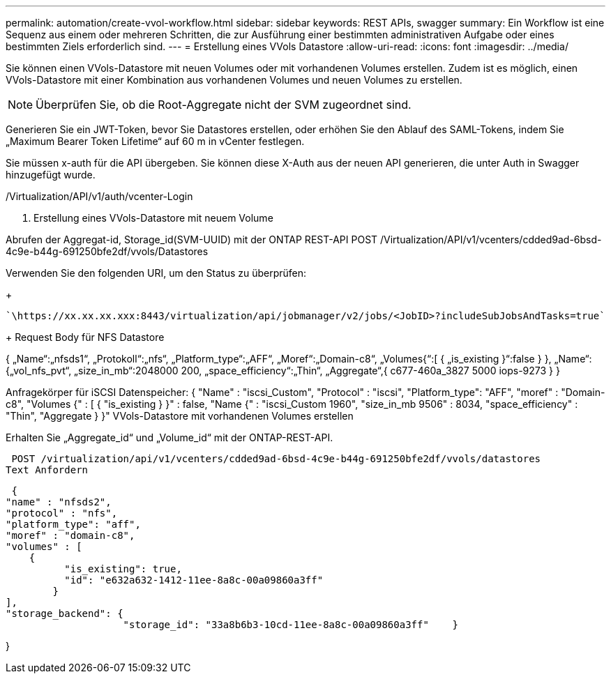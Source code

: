 ---
permalink: automation/create-vvol-workflow.html 
sidebar: sidebar 
keywords: REST APIs, swagger 
summary: Ein Workflow ist eine Sequenz aus einem oder mehreren Schritten, die zur Ausführung einer bestimmten administrativen Aufgabe oder eines bestimmten Ziels erforderlich sind. 
---
= Erstellung eines VVols Datastore
:allow-uri-read: 
:icons: font
:imagesdir: ../media/


[role="lead"]
Sie können einen VVols-Datastore mit neuen Volumes oder mit vorhandenen Volumes erstellen. Zudem ist es möglich, einen VVols-Datastore mit einer Kombination aus vorhandenen Volumes und neuen Volumes zu erstellen.


NOTE: Überprüfen Sie, ob die Root-Aggregate nicht der SVM zugeordnet sind.

Generieren Sie ein JWT-Token, bevor Sie Datastores erstellen, oder erhöhen Sie den Ablauf des SAML-Tokens, indem Sie „Maximum Bearer Token Lifetime“ auf 60 m in vCenter festlegen.

Sie müssen x-auth für die API übergeben. Sie können diese X-Auth aus der neuen API generieren, die unter Auth in Swagger hinzugefügt wurde.

/Virtualization/API/v1/auth/vcenter-Login

. Erstellung eines VVols-Datastore mit neuem Volume


Abrufen der Aggregat-id, Storage_id(SVM-UUID) mit der ONTAP REST-API POST /Virtualization/API/v1/vcenters/cdded9ad-6bsd-4c9e-b44g-691250bfe2df/vvols/Datastores

Verwenden Sie den folgenden URI, um den Status zu überprüfen:

+

[listing]
----
`\https://xx.xx.xx.xxx:8443/virtualization/api/jobmanager/v2/jobs/<JobID>?includeSubJobsAndTasks=true`
----
+ Request Body für NFS Datastore

{ „Name“:„nfsds1“, „Protokoll“:„nfs“, „Platform_type“:„AFF“, „Moref“:„Domain-c8“, „Volumes{“:[ { „is_existing }“:false } }, „Name“:{„vol_nfs_pvt“, „size_in_mb“:2048000 200, „space_efficiency“:„Thin“, „Aggregate“,{ c677-460a_3827 5000 iops-9273 } }

Anfragekörper für iSCSI Datenspeicher: { "Name" : "iscsi_Custom", "Protocol" : "iscsi", "Platform_type": "AFF", "moref" : "Domain-c8", "Volumes {" : [ { "is_existing } }" : false, "Name {" : "iscsi_Custom 1960", "size_in_mb 9506" : 8034, "space_efficiency" : "Thin", "Aggregate } }" VVols-Datastore mit vorhandenen Volumes erstellen

Erhalten Sie „Aggregate_id“ und „Volume_id“ mit der ONTAP-REST-API.

 POST /virtualization/api/v1/vcenters/cdded9ad-6bsd-4c9e-b44g-691250bfe2df/vvols/datastores
Text Anfordern

....
 {
"name" : "nfsds2",
"protocol" : "nfs",
"platform_type": "aff",
"moref" : "domain-c8",
"volumes" : [
    {
          "is_existing": true,
          "id": "e632a632-1412-11ee-8a8c-00a09860a3ff"
        }
],
"storage_backend": {
                    "storage_id": "33a8b6b3-10cd-11ee-8a8c-00a09860a3ff"    }
....
}
